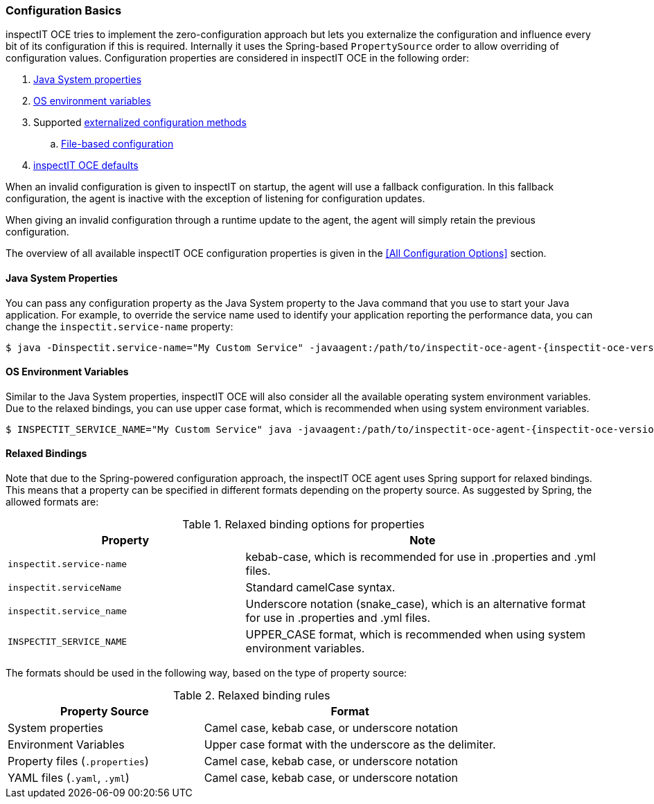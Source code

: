 === Configuration Basics

inspectIT OCE tries to implement the zero-configuration approach but lets you externalize the configuration and influence every bit of its configuration if this is required.
Internally it uses the Spring-based `PropertySource` order to allow overriding of configuration values.
Configuration properties are considered in inspectIT OCE in the following order:

. <<Java System properties,Java System properties>>
. <<OS Environment Variables,OS environment variables>>
. Supported <<Externalized Configuration Methods,externalized configuration methods>>
.. <<File-based Configuration,File-based configuration>>
. <<All Configuration Options,inspectIT OCE defaults>>

When an invalid configuration is given to inspectIT on startup, the agent will use a fallback configuration.
In this fallback configuration, the agent is inactive with the exception of listening for configuration updates.

When giving an invalid configuration through a runtime update to the agent, the agent will simply retain the previous configuration.

The overview of all available inspectIT OCE configuration properties is given in the <<All Configuration Options>> section.

==== Java System Properties

You can pass any configuration property as the Java System property to the Java command that you use to start your Java application.
For example, to override the service name used to identify your application reporting the performance data, you can change the `inspectit.service-name` property:

[subs=attributes+]
```bash
$ java -Dinspectit.service-name="My Custom Service" -javaagent:/path/to/inspectit-oce-agent-{inspectit-oce-version}.jar -jar my-java-program.jar
```

==== OS Environment Variables

Similar to the Java System properties, inspectIT OCE will also consider all the available operating system environment variables.
Due to the relaxed bindings, you can use upper case format, which is recommended when using system environment variables.

[subs=attributes+]
```bash
$ INSPECTIT_SERVICE_NAME="My Custom Service" java -javaagent:/path/to/inspectit-oce-agent-{inspectit-oce-version}.jar -jar my-java-program.jar
```

==== Relaxed Bindings

Note that due to the Spring-powered configuration approach, the inspectIT OCE agent uses Spring support for relaxed bindings.
This means that a property can be specified in different formats depending on the property source.
As suggested by Spring, the allowed formats are:

[cols="2,3",options="header"]
.Relaxed binding options for properties
|===
|Property |Note
|```inspectit.service-name```
|kebab-case, which is recommended for use in .properties and .yml files.
|```inspectit.serviceName```
|Standard camelCase syntax.
|```inspectit.service_name```
|Underscore notation (snake_case), which is an alternative format for use in .properties and .yml files.
|```INSPECTIT_SERVICE_NAME```
|UPPER_CASE format, which is recommended when using system environment variables.
|===

The formats should be used in the following way, based on the type of property source:

[cols="2,3",options="header"]
.Relaxed binding rules
|===
|Property Source |Format
|System properties
|Camel case, kebab case, or underscore notation
|Environment Variables
|Upper case format with the underscore as the delimiter.
|Property files (```.properties```)
|Camel case, kebab case, or underscore notation
|YAML files (```.yaml```, ```.yml```)
|Camel case, kebab case, or underscore notation
|===